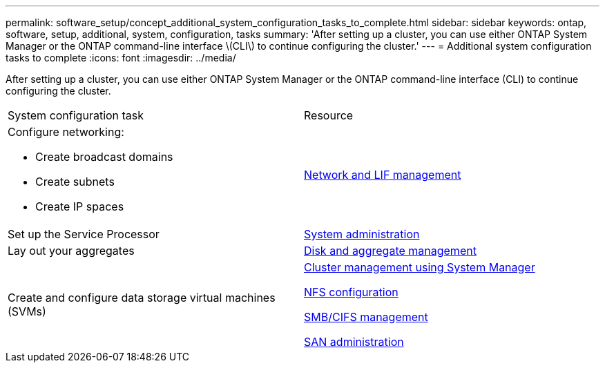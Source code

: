 ---
permalink: software_setup/concept_additional_system_configuration_tasks_to_complete.html
sidebar: sidebar
keywords: ontap, software, setup, additional, system, configuration, tasks
summary: 'After setting up a cluster, you can use either ONTAP System Manager or the ONTAP command-line interface \(CLI\) to continue configuring the cluster.'
---
= Additional system configuration tasks to complete
:icons: font
:imagesdir: ../media/

[.lead]
After setting up a cluster, you can use either ONTAP System Manager or the ONTAP command-line interface (CLI) to continue configuring the cluster.

|===
| System configuration task| Resource
a|
Configure networking:

* Create broadcast domains
* Create subnets
* Create IP spaces

a|
https://docs.netapp.com/ontap-9/topic/com.netapp.doc.dot-cm-nmg/home.html[Network and LIF management]

a|
Set up the Service Processor
a|
https://docs.netapp.com/ontap-9/topic/com.netapp.doc.dot-cm-sag/home.html[System administration]

a|
Lay out your aggregates
a|
https://docs.netapp.com/ontap-9/topic/com.netapp.doc.dot-cm-psmg/home.html[Disk and aggregate management]

a|
Create and configure data storage virtual machines (SVMs)
a|
https://docs.netapp.com/ontap-9/topic/com.netapp.doc.onc-sm-help/GUID-DF04A607-30B0-4B98-99C8-CB065C64E670.html[Cluster management using System Manager]

https://docs.netapp.com/ontap-9/topic/com.netapp.doc.pow-nfs-cg/home.html[NFS configuration]

http://docs.netapp.com/ontap-9/topic/com.netapp.doc.cdot-famg-cifs/home.html[SMB/CIFS management]

https://docs.netapp.com/ontap-9/topic/com.netapp.doc.dot-cm-sanag/home.html[SAN administration]

|===
